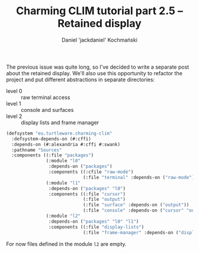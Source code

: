 #+title: Charming CLIM tutorial part 2.5 – Retained display
#+author: Daniel 'jackdaniel' Kochmański
#+email: daniel@turtleware.eu
#+hugo_base_dir: ~/hugo/

The previous issue was quite long, so I've decided to write a separate post
about the retained display. We'll also use this opportunity to refactor the
project and put different abstractions in separate directories:

- level 0 :: raw terminal access
- level 1 :: console and surfaces
- level 2 :: display lists and frame manager

#+BEGIN_SRC lisp
(defsystem "eu.turtleware.charming-clim"
  :defsystem-depends-on (#:cffi)
  :depends-on (#:alexandria #:cffi #:swank)
  :pathname "Sources"
  :components ((:file "packages")
               (:module "l0"
                :depends-on ("packages")
                :components ((:cfile "raw-mode")
                             (:file "terminal" :depends-on ("raw-mode"))))
               (:module "l1"
                :depends-on ("packages" "l0")
                :components ((:file "cursor")
                             (:file "output")
                             (:file "surface" :depends-on ("output"))
                             (:file "console" :depends-on ("cursor" "output"))))
               (:module "l2"
                :depends-on ("packages" "l0" "l1")
                :components ((:file "display-lists")
                             (:file "frame-manager" :depends-on ("display-lists"))))))
#+END_SRC

For now files defined in the module ~l2~ are empty.

